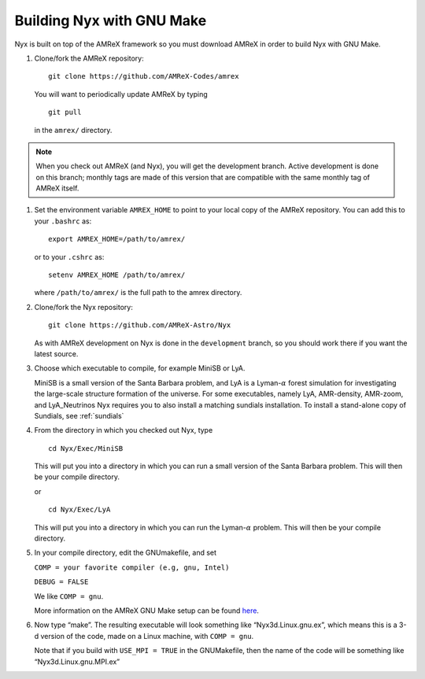 Building Nyx with GNU Make
============================

Nyx is built on top of the AMReX framework so you must
download AMReX in order to build Nyx with GNU Make.

.. raw:: latex

   \vspace{.1in}

#. Clone/fork the AMReX repository:

   ::

       git clone https://github.com/AMReX-Codes/amrex

   You will want to periodically update AMReX by typing

   ::

       git pull

   in the ``amrex/`` directory.

.. note::
   When you check out AMReX (and Nyx), you will get the development
   branch.  Active development is done on this branch; monthly
   tags are made of this version that are compatible with the same
   monthly tag of AMReX itself.

#. Set the environment variable ``AMREX_HOME`` to point to
   your local copy of the AMReX repository.
   You can add this to your ``.bashrc`` as:

   ::

       export AMREX_HOME=/path/to/amrex/

   or to your ``.cshrc`` as:

   ::

       setenv AMREX_HOME /path/to/amrex/

   where ``/path/to/amrex/`` is the full path to the
   amrex directory.

#. Clone/fork the Nyx repository:

   ::

       git clone https://github.com/AMReX-Astro/Nyx

   As with AMReX development on Nyx is done in the
   ``development`` branch, so you should work there if you want
   the latest source.


#. Choose which executable to compile, for example MiniSB or LyA.

   MiniSB is a small version of the Santa Barbara problem, and LyA is a Lyman-:math:`\alpha` 
   forest simulation for investigating the large-scale structure formation of the universe.
   For some executables, namely LyA, AMR-density, AMR-zoom, and LyA_Neutrinos Nyx requires you to also install a matching sundials installation. To install a stand-alone copy of Sundials, see :ref:`sundials`

#. From the directory in which you checked out Nyx, type

   ::

       cd Nyx/Exec/MiniSB

   This will put you into a directory in which you can run a small
   version of the Santa Barbara problem. This will then be your compile directory.

   or

   ::

       cd Nyx/Exec/LyA

   This will put you into a directory in which you can run the Lyman-:math:`\alpha` problem. This will then be your compile directory.

#. In your compile directory, edit the GNUmakefile, and set

   ``COMP = your favorite compiler (e.g, gnu, Intel)``

   ``DEBUG = FALSE``

   We like ``COMP = gnu``.

   More information on the AMReX GNU Make setup can be found
   `here <https://amrex-codes.github.io/amrex/docs_html/BuildingAMReX.html>`_.


#. Now type “make”. The resulting executable will look something like
   “Nyx3d.Linux.gnu.ex”, which means this is a 3-d version of the code,
   made on a Linux machine, with ``COMP = gnu``.

   Note that if you build with ``USE_MPI = TRUE`` in the GNUMakefile, then the
   name of the code will be something like “Nyx3d.Linux.gnu.MPI.ex”
